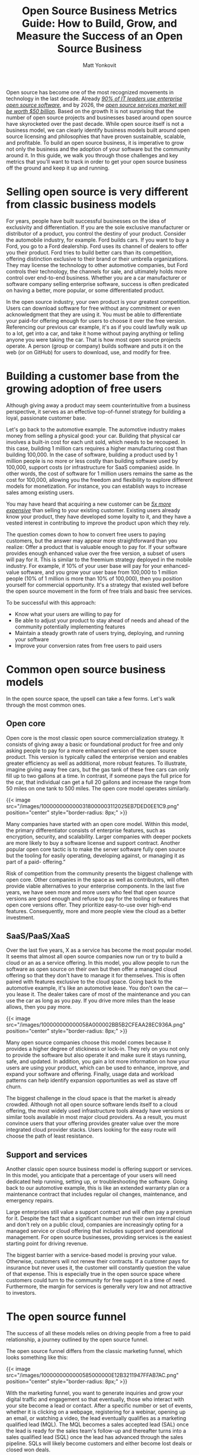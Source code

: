 #+title: Open Source Business Metrics Guide: How to Build, Grow, and Measure the Success of an Open Source Business
#+author: Matt Yonkovit
#+lastmod: 2023-01-03
#+categories[]: metrics open-source business
# #+cover: ./images/1000000000000318000003112025EB7DED0EE1C9.png


Open source has become one of the most recognized movements in
technology in the last decade. Already
[[https://www.redhat.com/rhdc/managed-files/rh-enterprise-open-source-report-f27565-202101-en.pdf][/90%
of IT leaders use enterprise open source software/]], and by 2026, the
[[https://www.marketsandmarkets.com/Market-Reports/open-source-services-market-27852275.html][/open
source services market will be worth $50 billion/]]. Based on the growth
It is not surprising that the number of open source projects and
businesses based around open source have skyrocketed over the past
decade. While open source itself is not a business model, we can clearly
identify business models built around open source licensing and
philosophies that have proven sustainable, scalable, and profitable. To
build an open source business, it is imperative to grow not only the
business and the adoption of your software but the community around it.
In this guide, we walk you through those challenges and key metrics that
you'll want to track in order to get your open source business off the
ground and keep it up and running.

* Selling open source is very different from classic business models

For years, people have built successful businesses on the idea of
exclusivity and differentiation. If you are the sole exclusive
manufacturer or distributor of a product, you control the destiny of
your product. Consider the automobile industry, for example. Ford builds
cars. If you want to buy a Ford, you go to a Ford dealership. Ford uses
its channel of dealers to offer you their product. Ford tries to build
better cars than its competition, offering distinction exclusive to
their brand or their umbrella organizations. They may license the
technology to other automotive companies, but Ford controls their
technology, the channels for sale, and ultimately holds more control
over end-to-end business. Whether you are a car manufacturer or software
company selling enterprise software, success is often predicated on
having a better, more popular, or some differentiated product.

In the open source industry, your own product is your greatest
competition. Users can download software for free without any commitment
or even acknowledgment that they are using it. You must be able to
differentiate your paid-for offering enough for users to choose it over
the free version. Referencing our previous car example, it's as if you
could lawfully walk up to a lot, get into a car, and take it home
without paying anything or telling anyone you were taking the car. That
is how most open source projects operate. A person (group or company)
builds software and puts it on the web (or on GitHub) for users to
download, use, and modify for free.

* Building a customer base from the growing adoption of free users

Although giving away a product may seem counterintuitive from a business
perspective, it serves as an effective top-of-funnel strategy for
building a loyal, passionate customer base.

Let's go back to the automotive example. The automotive industry makes
money from selling a physical good: your car. Building that physical car
involves a built-in cost for each unit sold, which needs to be recouped.
In this case, building 1 million cars requires a higher manufacturing
cost than building 100,000. In the case of software, building a product
used by 1 million people is no more or less costly than building
software used by 100,000, support costs (or infrastructure for SaaS
companies) aside. In other words, the cost of software for 1 million
users remains the same as the cost for 100,000, allowing you the freedom
and flexibility to explore different models for monetization. For
instance, you can establish ways to increase sales among existing users.

You may have heard that acquiring a new customer can be
[[https://www.outboundengine.com/blog/customer-retention-marketing-vs-customer-acquisition-marketing/#:~:text=Acquiring%20a%20new%20customer%20can,customer%20is%205%2D20%25][/5x
more expensive/]] than selling to your existing customer. Existing users
already know your product, they have developed some loyalty to it, and
they have a vested interest in contributing to improve the product upon
which they rely.



The question comes down to how to convert free users to paying
customers, but the answer may appear more straightforward than you
realize: Offer a product that is valuable enough to pay for. If your
software provides enough enhanced value over the free version, a subset
of users will pay for it. This is similar to the freemium strategy
deployed in the mobile industry. For example, if 10% of your user base
will pay for your enhanced-value software, and you grow your user base
from 100,000 to 1 million people (10% of 1 million is more than 10% of
100,000), then you position yourself for commercial opportunity. It's a
strategy that existed well before the open source movement in the form
of free trials and basic free services.

To be successful with this approach:

- Know what your users are willing to pay for
- Be able to adjust your product to stay ahead of needs and ahead of the
  community potentially implementing features
- Maintain a steady growth rate of users trying, deploying, and running
  your software
- Improve your conversion rates from free users to paid users

* Common open source business models

In the open source space, the upsell can take a few forms. Let's walk
through the most common ones.

** Open core

 Open core is the most classic open source commercialization strategy. It
 consists of giving away a basic or foundational product for free and
 only asking people to pay for a more enhanced version of the open source
 product. This version is typically called the enterprise version and
 enables greater efficiency as well as additional, more robust features.
 To illustrate, imagine giving away free cars, but the gas tank of these
 free cars can only fill up to two gallons at a time. In contrast, if
 someone pays the full price for the car, that individual can get a full
 20 gallons and increase the range from 50 miles on one tank to 500
 miles. The open core model operates similarly.

 {{< image src="/images/1000000000000318000003112025EB7DED0EE1C9.png" position="center" style="border-radius: 8px;" >}}

 Many companies have started with an open core model. Within this model,
 the primary differentiator consists of enterprise features, such as
 encryption, security, and scalability. Larger companies with deeper
 pockets are more likely to buy a software license and support contract.
 Another popular open core tactic is to make the server software fully
 open source but the tooling for easily operating, developing against, or
 managing it as part of a paid- offering.”

 Risk of competition from the community presents the biggest challenge
 with open core. Other companies in the space as well as contributors,
 will often provide viable alternatives to your enterprise components. In
 the last five years, we have seen more and more users who feel that open
 source versions are good enough and refuse to pay for the tooling or
 features that open core versions offer. They prioritize easy-to-use over
 high-end features. Consequently, more and more people view the cloud as
 a better investment.


** SaaS/PaaS/XaaS

 Over the last five years, X as a service has become the most popular
 model. It seems that almost all open source companies now run or try to
 build a cloud or an as a service offering. In this model, you allow
 people to run the software as open source on their own but then offer a
 managed cloud offering so that they don't have to manage it for
 themselves. This is often paired with features exclusive to the cloud
 space. Going back to the automotive example, it's like an automotive
 lease. You don't own the car---you lease it. The dealer takes care of
 most of the maintenance and you can use the car as long as you pay. If
 you drive more miles than the lease allows, then you pay more.

 {{< image src="/images/100000000000058A000002BB5B2CFEAA28EC936A.png" position="center" style="border-radius: 8px;" >}}

 Many open source companies choose this model comes because it provides a
 higher degree of stickiness or lock-in. They rely on you not only to
 provide the software but also operate it and make sure it stays running,
 safe, and updated. In addition, you gain a lot more information on how
 your users are using your product, which can be used to enhance,
 improve, and expand your software and offering. Finally, usage data and
 workload patterns can help identify expansion opportunities as well as
 stave off churn.

 The biggest challenge in the cloud space is that the market is already
 crowded. Although not all open source software lends itself to a cloud
 offering, the most widely used infrastructure tools already have
 versions or similar tools available in most major cloud providers. As a
 result, you must convince users that your offering provides greater
 value over the more integrated cloud provider stacks. Users looking for
 the easy route will choose the path of least resistance.

** Support and services

 Another classic open source business model is offering support or
 services. In this model, you anticipate that a percentage of your users
 will need dedicated help running, setting up, or troubleshooting the
 software. Going back to our automotive example, this is like an extended
 warranty plan or a maintenance contract that includes regular oil
 changes, maintenance, and emergency repairs.

 Large enterprises still value a support contract and will often pay a
 premium for it. Despite the fact that a significant number run their own
 internal cloud and don't rely on a public cloud, companies are
 increasingly opting for a managed service or cloud offering that
 includes support and operational management. For open source businesses,
 providing services is the easiest starting point for driving revenue.

 The biggest barrier with a service-based model is proving your value.
 Otherwise, customers will not renew their contracts. If a customer pays
 for insurance but never uses it, the customer will constantly question
 the value of that expense. This is especially true in the open source
 space where customers could turn to the community for free support in a
 time of need. Furthermore, the margin for services is generally very low
 and not attractive to investors.

* The open source funnel

The success of all these models relies on driving people from a free to
paid relationship, a journey outlined by the open source funnel.

The open source funnel differs from the classic marketing funnel, which
looks something like this:



{{< image src="/images/1000000000000585000000E12B3211947FFAB7AC.png" position="center" style="border-radius: 8px;" >}}

With the marketing funnel, you want to generate inquiries and grow your
digital traffic and engagement so that eventually, those who interact
with your site become a lead or contact. After a specific number or set
of events, whether it is clicking on a webpage, registering for a
webinar, opening up an email, or watching a video, the lead eventually
qualifies as a marketing qualified lead (MQL). The MQL becomes a sales
accepted lead (SAL) once the lead is ready for the sales team's
follow-up and thereafter turns into a sales qualified lead (SQL) once
the lead has advanced through the sales pipeline. SQLs will likely
become customers and either become lost deals or closed won deals.

In contrast, the open source funnel looks something like this:


{{< image src="/images/100002010000051D00000258A8939A1BBC9A166B.png" position="center" style="border-radius: 8px;" >}}

With more interest comes more downloads, and with more downloads comes
more production deployments as well as more users who are willing to pay
for something of value. Naturally, dropoff will occur at each stage.
Nonetheless, open source provides the advantage of a larger-than-normal
pool in the initial interest phase, which can very nicely set up the
rest of the funnel for maximal conversion.

In companies focused on product-led growth, you may be more familiar
with using the growth flywheel:

{{< image src="/images/100000000000051E000005183B9425511CE29FA9.png" position="center" style="border-radius: 8px;" >}}

In this setup, evaluators are those reviewing your project and
downloading it. Beginners are those using it in production. Regulars are
those willing to pay. Champions are fans of you and the open source
project.



The flywheel can also be applied to open source companies, as
represented below:

{{< image src="/images/1000000000000307000002EADA41F831A6BA0FAE.png" position="center" style="border-radius: 8px;" >}}

You still attract people to your open source project, engage with them,
and generate interest, but that interest causes them to try your open
source project first for a non-production workload (e.g., a small trial
application or just trying to build something on a laptop ). The goal is
to make that experimental experience so exceptional that it makes them
want to move a production workload to the software or build new
applications with the software. The more comfort a user gains with the
project, the more applications that they will want to deploy and the
more they will want to use your software in production. Note: It may
prove easier to create advocates and evangelists from your free users
than it may be to create paying customers.

At this point, two goals emerge: First, you want them to share their
experiences with others to propel further interest in the project and
help you grow your potential user base. Second, once they rely on your
software for mission-critical applications, you want them to recognize
the value of and experiment with your enterprise offering. In this way,
they enter into a similar cycle of trying the software or service and
eventually moving into production.

Whether you're looking at the flywheel or open source funnel, more users
trying your open source software is always better. This is why many
companies prioritize acquiring the largest open source install base
possible first and foremost. With millions of users, you can eventually
image out how to monetize the user base even if your customer base is
relatively small now. In fact, this philosophy of growth at all costs
has dominated much of the industry over the last five years.

Since the beginning of 2022, the shift in economic climate has caused
companies to reevaluate their plans. Efficiency and a faster path toward
profitability have replaced the growth-at-all-costs mentality, leading
to more emphasis on conversion rates and customer acquisition costs
(CAC). The switch from gaining more users to growing the /right/ users
has made messaging, positioning, and targeting specific personas vital
for growth.

* Efficiency, renewal, expansion, and growth

Gaining massive year-over-year growth for your open source project is
easier starting out than after you have an established project. It is
not uncommon to see projects and companies grow 4--5x year over year. As
a project reaches market saturation, growth gradually tapers off and the
focus turns to feature set and functionality expansion so that you can
jump into new markets (for instance, a NoSQL database focused on
documents adding transactional and relational workloads.

As the company matures, you want to expand the usage of existing
customers and leverage the hard work of having already acquired them. In
fact, many larger organizations plan for 125% net retention from their
customer base (simply check out the annual or quarterly earnings reports
from some of your favorite open source companies). Effectively, these
companies expect $1.00 of revenue from customers this year to deliver
$1.25 next year. They achieve this only by reducing churn and expanding
the usage of products within existing customers. Regardless of your
business model, continued success requires you to build natural pathways
for expansion.

* 

* The importance of growth for commercial success

An increasing number of open source projects are becoming commercially
viable. Companies looking to scale these projects must rely on growth
metrics for a variety of reasons. First,
[[https://about.scarf.sh/post/how-to-attract-open-source-investors][/investors
seek indicators/]] that projects will deliver a good return on their
investment. A growing user base indicates a growing potential customer
base. Second, understanding the potential customer pool is vital to
understanding how to build and structure your business. With growth
comes new opportunities to expand the project, enhance the feature set,
and pull in more contributors, users, and eventually customers, who
augment the use cases of your project, bring fresh ideas, and provide
vital feedback. Finally, the right set of growth metrics also provides
insight into what is not working and what adjustments need to be made.

* The challenge of tracking adoption and usage

When we talk about growing an open source project, we often refer to
growing its adoption and usage. A burgeoning user base yields a
cascading impact on the rest of the project, often leading to more
contributors, more community engagement, more funding opportunities,
more potential sales, and more downstream effects. Tracking adoption,
however, in the open source space is difficult. Ideally, you would be
able to count the actual number of people using your software, but in
reality, that is not an option---users value their privacy, downloads
come from third-party repositories, people build from source code, and
software with baked-in telemetry is commonly frowned upon. In an effort
to try and understand the adoption cycle, you are usually left examining
a series of metrics that reflect and indicate interest, awareness,
adoption, and contributions but that don't fully match true usage.

* Why can't you track running instances?

Tracking running instances requires telemetry built into your software
that calls home and sends some data packets back. Although a number of
users are willing to provide this level of data, many are concerned over
how the level of tracking and overall implementation of such a system
affects their privacy. The open source companies that have implemented
built-in telemetry (or at least tried to) have experienced varying
degrees of success, including community backlash, which in some cases
have diminished the user base.

In fact our experience is that even when the data collected by two
different entities are entirely identical, people are sensitive to how
the data is collected. Scarf saw that end users were actually more
comfortable with completely silent pixel tracking than they were with
phone home mechanisms in NPM packages (despite it being a subset of what
NPM was already collecting).



This begs the question of how you would not only come to understand
/who/ is using your software but also /how/ they are using it three,
six, to 12 months after installation and even continuously, if possible,
without compromising trust.

* What about the cloud?

The cloud to some degree can provide a way around this. When people sign
up for a cloud-based service they provide their information and grant
you authorization both to run the software for them and access more
granular metrics on their usage. As a result, you can gain a detailed
understanding of their needs. That said, most open source software falls
outside of the cloud space. Most cloud providers who provide open source
as a service offer the commercialized version of what is already
downloadable and installable without a commercial agreement. Still, a
large portion of the user base exists that will try out the open source
software on their own either via downloaded packages, containers, or
building from source. What about getting adoption and usage details for
those users?

* Measuring success

** Top of the open source funnel: How do you track interest?

 Isn't open source largely tracked via contributor usage? Should
 GitHub-esque metrics remain the de facto standard for project health,
 adoption, and growth? The answer to both questions is no. Contributor
 metrics are great, but they don't predict the commercial success of a
 product. Having more contributors than other similar projects may look
 good on paper, but that doesn't denote users. Similarly, an increase in
 the number of contributors, pull requests, or issues on GitHub does not
 mean your project's user base is growing. It could even indicate the
 opposite. Growing the contributor base is certainly a directionally
 helpful indicator of a project's health and adoption, but it does not
 always directly correlate, nor is it a comprehensive measure considering
 all the other factors to take into account. So, what metrics should you
 look at to understand the overall growth of your project?

[[https://opensourcemetrics.org/metrics/intro_awareness/][/>> read more about awareness/]]

*** Contributors (code or evangelist)

  Tracking contributors still matters, but the way in which you do it
  makes a difference. Several projects have a handful of large corporate
  entities that contribute heavily to the code base of a project. You'll
  see spikes in contributors over time when in reality, those indicate
  when a new company joined the ecosystem. Tracking the companies, as well
  as the individuals who contribute, can help mitigate this. If a company
  or individual cares enough about the project to contribute to it, you
  are seeing growth. You can track such metrics in GitHub/GitLab,
  Bitergia, or in a tool like Orbit or Common Room that aggregates
  multiple sources.



  The caveat is that measuring the overall growth of all advocates, not
  just the code contributors, is difficult. Besides examining the number
  of people contributing to the code, you also want to look at the number
  of people releasing videos, blogs, talks, and other content into your
  ecosystem. These soft contributions can show project growth and success
  even better than hardcore code metrics, but tracking them is often
  manual.

  [[https://opensourcemetrics.org/metrics/contributor_metrics][/>> read more about contributor metrics/]]


*** Tracking the number of GitHub or GitLab stars

  Another important top-of-funnel metric is project traffic and activity
  on sites like GitHub or GitLab, which offer more meaningful data over a
  metric like GitHub stars. In principle, more stars on GitHub would seem
  to equate to more interest or growth, but there is cause to think twice.
  A cursory search shows that dozens of services will give hundreds or
  thousands of stars to your project for only a few dollars. Some projects
  hold a suspiciously large number of stars for the code available.

  Rather, project traffic and activity as reflected by the number of
  issues, merges, commits, etc., on GitHub, prove more telling. Moreover,
  it is more important to evaluate the number of unique users performing
  those activities over the raw number of activities. Unique traffic to
  your repositories, the unique number of forks, and the unique number of
  clones of your repo are all worth tracking in order to gauge growth.
  
  [[https://opensourcemetrics.org/metrics/repo_popularity_metrics][/>> read more about popularity metrics/]]

*** Website traffic and digital presence

  We've covered some key metrics for measuring interest that come from
  external sources. Let's take a closer look at some of the internal
  sources of data within your company that you can review. To access these
  numbers, you can employ a service such as Google Analytics, Chartbeat,
  Semrush, Amplitude Analytics, or Pendo, and work with your web
  development team to gain access.

  Unique views

  Because bots and crawlers on the web can cause peaks in website traffic,
  identifying the number of unique views or companies interacting with
  your site is more valuable than the number of raw page views. You should
  be able to track the trend of your traffic over time and explain the
  dips and spikes. Growth of uniques over time shows increasing interest
  in your product.
  
  [[https://opensourcemetrics.org/metrics/website_traffic][/>> read more about traffic metrics/]]

**** Engagement with documentation, tutorials, and guides

   Another indicator of interest in your product lies in a subset of your
   website traffic: engagement with docs, tutorials, and guides. Increased
   traffic of unique visitors in these sections typically signals more
   people who are seriously interested in trying out your product. It is
   also important to note that there are different weights to people's
   actions that you should take into account, for instance, someone who
   revisits your website over and over again or someone who reviews your
   pricing page indicates more interest than merely a one-time visit to the
   homepage.

**** Referrals

   Bear in mind that metrics do not merely revolve around the absolute
   numbers. It is also important to know where the numbers come from to
   evaluate reach and awareness. You want to know what external sites or
   platforms served as the channel by which someone landed on your website.
   This requires an understanding of who is linking to your content, what
   other websites mention your product, and what other websites reshare
   your content.

   [[https://opensourcemetrics.org/metrics/website_referrals][/>> read more about referrals metrics/]]

**** Share of voice

   Share of voice attempts to measure your share of a market and overall
   awareness. When people search for, talk about, or suggest tools in this
   space, how often are you in that conversation? How do you rank in search
   engine optimization (SEO)? How many mentions do you get versus your
   competition? Are you receiving external press and coverage? A lot of
   companies spend an enormous amount of time, money, and effort chasing
   mindshare only to find that they did not get the outcome that they
   expected. Due to the nebulous and complicated nature of calculating
   share of voice, we recommend waiting until later on in a project
   lifecycle to attempt to measure this.

   [[https://opensourcemetrics.org/metrics/share_of_voice][/>> read more about share of voice metrics/]]

*** Social reach

  Your social reach centers less around an individual metric and more
  around a series of metrics aggregated to give an overall picture of
  growth among your followers. Typically, we seek growth in the following:

  - Number of followers
  - The number of likes/shares
  - Engagement: How many people have been part of a discussion on social
    media?
	
  [[https://opensourcemetrics.org/metrics/social_reach][/>> read more about social reach metrics/]]

** Middle of the open source funnel: How do you track usage?

 Once a user shows interest, the next step is to encourage a download,
 grabbing of a Docker container, or grabbing of the source code itself to
 experiment with. This is the first time when your product can speak for
 itself. For a project maintainer or owner, this is also the first
 concrete step for increasing project adoption.

 The disadvantage in this phase is the difficulty of collecting data
 because the default tends to be anonymity. In many cases, it is
 challenging to collect and measure the data without a third-party tool
 or service.

 Nevertheless, there are ways to work with what you have. You can review
 the metrics outlined below to get a sense of how usage of your product
 is trending.
 
 [[https://opensourcemetrics.org/metrics/adoption_metrics][/>> read more about adoption metrics/]]

*** Raw downloads

  The total raw number of downloads can indicate how your project is
  growing but should always be taken with a pinch of salt. The risks
  include redownloads, whether by bots or by real users, which can skew
  numbers and be misleading if looked at in isolation.
  
*** Scrubbed unique downloads

  Scrubbed unique downloads are a slight modification on raw downloads and
  aim to identify the real number of downloads by looking at how many
  unique companies or users have downloaded your software.
  
  [[https://opensourcemetrics.org/metrics/download_metrics][/>> read more about download metrics/]]  

*** Enhanced download metrics with metadata

  Identifying the unique person downloading and using your software is
  challenging with open source, but fortunately there are tools and
  methods available that can at least provide enriched metadata about your
  users, including location, company, other pages that they may have
  accessed on the website, and the like. You can pull this information
  from the logs or employ a tool like
  [[https://app.scarf.sh/register][/Scarf/]].
  
  [[https://opensourcemetrics.org/metrics/download_meta_data][/>> read more about download metadata metrics/]]

*** Net new users/companies

  This one is quite straightforward. It is essential to understand how
  many new people are trying your software.

  [[https://opensourcemetrics.org/metrics/net_new_users][/>> read more about net new metrics/]]
  
*** Signups

  If you have a SaaS offering and a free tier, you'll automatically have a
  concrete metric for knowing how many people are experimenting with your
  product because it will require a signup to get started. What is more,
  users will likely tell you who they are during the onboarding process
  because of the information that you ask them to enter when signing up.

  Once you have a solid understanding of how your product is used, the
  next step is to analyze behavior that precedes conversion.
  
  [[https://opensourcemetrics.org/metrics/user_signups][/>> read more about signup metrics/]]

*** Page, docs, or source-to-download conversion ratios

  You should know what leads a user to download. Understanding which
  content, pages, docs, or other sources or channels users visit before
  deciding to download helps you optimize and increase those numbers
  because you get a better sense of what your target audience seeks.
  
  [[https://opensourcemetrics.org/metrics/user_conversion_ratios][/>> read more about conversion ratios/]]

*** Docs views from those who have already downloaded

  We've talked above about the need to track documentation and website
  traffic, but it is also important to track views from those who have
  already downloaded your software or packages. Some users may only
  download once and often deploy from that single download. This means
  that the actual deployments or usage of your software may be hidden
  behind a single download number. Tracking downloads and continued
  engagement on the website and from docs will reveal continued usage.


** Bottom of the open source funnel: Who is using your product, and more importantly, who is willing to pay?

*** Redownloads or multiple downloads over time

  The same users downloading your software over and over again shows
  ongoing usage and possible growth of the number of installs. This number
  and rate of downloads can also help determine changes to deployments or
  the overall install base that may occur.
  
  [[https://opensourcemetrics.org/metrics/redownload_metrics][/>> read more about redownload metrics/]]

*** Users still active 90 days after their first install

  The best predictor for potential production usage or a possible future
  customer is ongoing usage. You want users to still actively use the
  software 90 days after downloading and installing it, and to do so after
  180 days is even better. If the number of users who drop off before 90
  days is high, then either the value of the software may be too low or
  the barrier of entry may be too high. To track active instances or uses
  of the software, you can use some lightweight telemetry or in the
  absence of that, repeated downloads.

*** Companies and organizations using the software for more than six months

  Whereas the above metric focuses on users, this metric focuses on the
  total number of users at a single company or organization. Multiple
  users at the same company might be downloading and using the software.
  If you know that multiple users from the same company use your product
  repeatedly, that is a powerful indicator of potential growth.
  
  [[https://opensourcemetrics.org/metrics/ongoing_sustained_usage][/>> read more about ongoing usage metrics/]]

*** Company downloads accompanied by GitHub repo activity and issues

 Another powerful indicator of potential customers is the number of those
 who download your product and then open issues in GitHub or commit code
 to your repositories.
 
 [[https://opensourcemetrics.org/metrics/merging_repo_download_metrics][/>> read more about correlated metrics/]]

*** Call home telemetry: Instances/installs running at a company

 The best way to track growth is to understand how many companies and
 users actively use your software and whether they are increasing or
 decreasing the number of active deployments. You want to know the number
 of active instances, the number of new instances running in the last X
 days, the number of churned instances, etc.
 
 [[https://opensourcemetrics.org/metrics/call_home_metrics][/>> read more about call home metrics/]]

** Customers, users, and retention

 Every company tracks a set of business metrics that they review on a
 regular basis, which may include metrics such as annual or monthly
 recurring revenue (ARR or MRR), the number of customers, and net
 revenue. Open source specific metrics complement these standard business
 ones. A thriving open source business will focus on both, together with
 the acquisition of net new customers and retention of existing
 customers. Consider taking a closer look at these as you seek to
 evaluate the bottom of your open source funnel.

 [[https://opensourcemetrics.org/metrics/customer_metrics][/>> read more about customer metrics/]]

*** User-to-customer ratio


 The ratio of users to paying customers is one of the top five metrics
 that you should track and constantly look to improve. You can acquire
 customers by increasing the overall number of users and improving the
 conversion rate. Early on, you may find it easier to increase the
 overall users by orders of magnitude, but as the market changes, the
 growth rate slows down as you capture more and more of the available
 market. This is why converting users to customers is critical.
 
 [[https://opensourcemetrics.org/metrics/customer_conversion_ratios][/>> read more about customer conversion metrics/]]

*** Instance and user churn

  Once you know the number of instances of your software running in unique
  organizations, you can identify dwindling counts of installed or running
  instances, which can foreshadow the potential churn of a customer.
  Decreases in the number of users or instances may indicate issues within
  the software or losses to competition.

  [[https://opensourcemetrics.org/metrics/churn_instances][/>> read more about instance churn metrics/]]
  
*** Customer advocates

 Earlier we highlighted the significance of tracking contributors
 (whether it's code contributions or evangelism), but it is also
 important to segment out and track paying customers. Paying customers
 who are active in your community are a valuable source of feedback and
 help instill confidence in potential users and customers.

 [[https://opensourcemetrics.org/metrics/customer_advocates][/>> read more about customer advocates metrics/]]
 
** Open source competitive analysis

 Check if your key users and customers are contributing to your
 competitive open source products. Their behavior will serve as a useful
 predictor of potential churn.
 
 [[https://opensourcemetrics.org/metrics/predictive_churn][/>> read more about predictive churn metrics/]]

 {{< image src="/images/100000000000060A0000035BD89F24088D3B336F.png" position="center" style="border-radius: 8px;" >}}

* Conclusion

Not every department or team will value all of the above metrics the
same, but these metrics as a whole do track the various stages of the
user and customer lifecycle. Based on these metrics, you can gauge the
overall interest in an open source project and determine if your
decisions result in further adoption. Marketing and sales can ensure a
growing funnel and close more deals. VC firms can evaluate business
performance and receive assurance that their investments produce
promising ROI. What is more, you can use the insights to improve your
product and better satisfy the needs of your target audience.

Even though open source has existed for a while, the playbook for open
source done right is still in the making and ever evolving. Despite
three major models repeatedly emerging in the space, there truly is no
traditional path for the open source business. Yet the need to account
for growth, as with any company, still applies.

Measuring the interest, adoption, and growth of open source projects
extends beyond just contributors. It is important to triangulate key
metrics within each stage of the open source funnel to draw meaningful
analysis and conclusions that can help you understand how users are
progressing through the customer journey. One of the many beauties of
open source is that it provides a broad user base by opening up the
technology to anyone and everyone who takes interest thanks to virtually
no financial barrier to entry, or any barrier at all! To that end, if
you can appeal to loyal existing users and find a way to both monetize
and augment their usage, the possibilities could be exceedingly
beneficial and worth billions of dollars. Open source creators plus
data-driven insights make for a powerful combination.

Understandably, setting up the metrics essential to achieving this can
feel cumbersome and time consuming. If you are serious about sustaining
the growth of your open source business and want help with measuring the
metrics discussed in this paper and more, you can
[[https://about.scarf.sh/][/check out Scarf/]] and learn about package
SDKs, Scarf Gateway, documentation insights, and open source support.
The tools created by Scarf make it easy to track downloads as well as
gain visibility into the user lifecycle.

[[https://app.scarf.sh/register][/Get started with Scarf today/]] or
feel free to [[https://about.scarf.sh/contact][/contact us/]] if you
have any questions.

